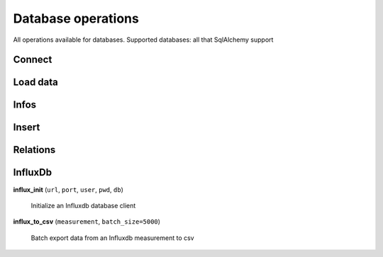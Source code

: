 Database operations
===================

All operations available for databases. Supported databases: all that SqlAlchemy support

Connect
-------

.. automethod:: dataswim.db.Db.connect

Load data
---------

.. automethod:: dataswim.db.Db.load

.. automethod:: dataswim.db.Db.load_django

.. automethod:: dataswim.db.Db.load_django_
    
Infos
-----

.. automethod:: dataswim.db.Db.tables

.. automethod:: dataswim.db.Db.tables_
    
.. automethod:: dataswim.db.Db.table
    
Insert
------

.. automethod:: dataswim.db.insert.Insert.to_db

.. automethod:: dataswim.db.insert.Insert.update_table

.. automethod:: dataswim.db.insert.Insert.insert

.. automethod:: dataswim.db.insert.Insert.upsert


Relations
---------

.. automethod:: dataswim.db.relations.Relation.relation

.. automethod:: dataswim.db.relations.Relation.relation_
    

InfluxDb
--------

**influx_init** (``url``, ``port``, ``user``, ``pwd``, ``db``)

    Initialize an Influxdb database client
    
**influx_to_csv** (``measurement``, ``batch_size=5000``)

    Batch export data from an Influxdb measurement to csv



    